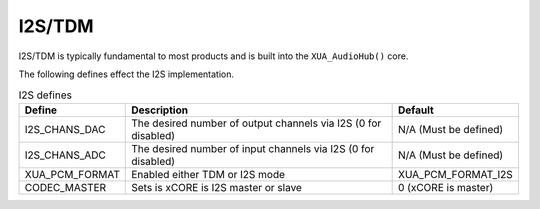 I2S/TDM
~~~~~~~

I2S/TDM is typically fundamental to most products and is built into the ``XUA_AudioHub()`` core.

The following defines effect the I2S implementation. 

.. _opt_i2s_defines:

.. list-table:: I2S defines
   :header-rows: 1
   :widths: 20 80 20

   * - Define
     - Description
     - Default
   * - I2S_CHANS_DAC
     - The desired number of output channels via I2S (0 for disabled)
     - N/A (Must be defined)
   * - I2S_CHANS_ADC
     - The desired number of input channels via I2S (0 for disabled)
     - N/A (Must be defined)
   * - XUA_PCM_FORMAT
     - Enabled either TDM or I2S mode
     - XUA_PCM_FORMAT_I2S
   * - CODEC_MASTER
     - Sets is xCORE is I2S master or slave
     - 0 (xCORE is master)



